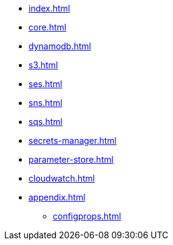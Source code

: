 * xref:index.adoc[]
* xref:core.adoc[]
* xref:dynamodb.adoc[]
* xref:s3.adoc[]
* xref:ses.adoc[]
* xref:sns.adoc[]
* xref:sqs.adoc[]
* xref:secrets-manager.adoc[]
* xref:parameter-store.adoc[]
* xref:cloudwatch.adoc[]
// * xref:migration.adoc[]
* xref:appendix.adoc[]
** xref:configprops.adoc[]
